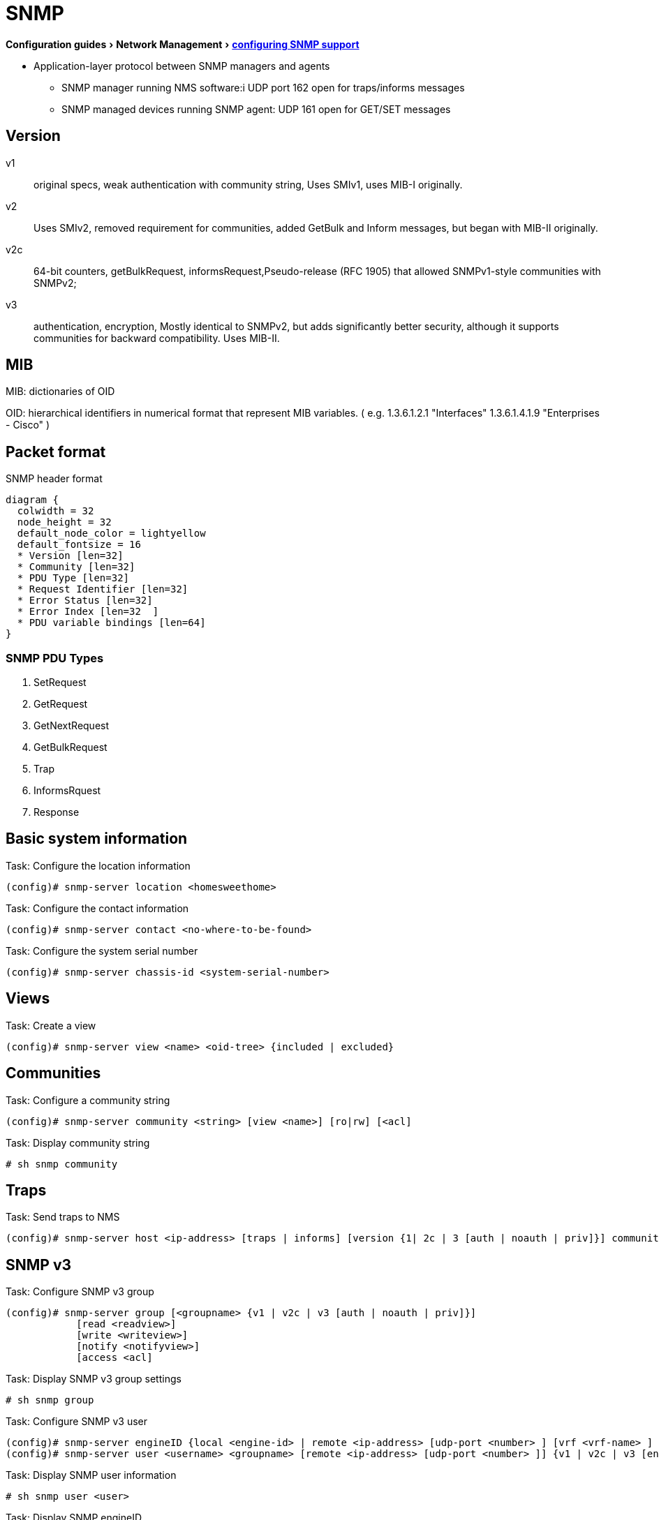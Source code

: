 = SNMP
:experimental:
:icons: font

menu:Configuration guides[Network Management > http://www.cisco.com/c/en/us/td/docs/ios-xml/ios/snmp/configuration/15-mt/snmp-15-mt-book/nm-snmp-cfg-snmp-support.html[configuring SNMP support] ]

//TODO start here with the pictures

- Application-layer protocol between SNMP managers and agents
** SNMP manager running NMS software:i UDP port 162 open for traps/informs messages
** SNMP managed devices running SNMP agent: UDP 161 open for GET/SET messages

== Version

v1:: original specs, weak authentication with community string, Uses SMIv1, uses MIB-I originally.
v2:: Uses SMIv2, removed requirement for communities, added GetBulk and Inform messages, but began with MIB-II originally.
v2c::  64-bit counters, getBulkRequest, informsRequest,Pseudo-release (RFC 1905) that allowed SNMPv1-style communities with SNMPv2;
v3:: authentication, encryption, Mostly identical to SNMPv2, but adds significantly better security, although it supports communities for backward compatibility. Uses MIB-II.

== MIB

MIB: dictionaries of OID

OID: hierarchical identifiers in numerical format that represent MIB variables.
( e.g. 1.3.6.1.2.1 "Interfaces"
1.3.6.1.4.1.9 "Enterprises - Cisco"
)

== Packet format

.SNMP header format
["packetdiag", target="snmp-header"]
----
diagram {
  colwidth = 32
  node_height = 32
  default_node_color = lightyellow
  default_fontsize = 16
  * Version [len=32]
  * Community [len=32]
  * PDU Type [len=32]
  * Request Identifier [len=32]
  * Error Status [len=32]
  * Error Index [len=32  ]
  * PDU variable bindings [len=64]
}
----

=== SNMP PDU Types

. SetRequest
. GetRequest
. GetNextRequest
. GetBulkRequest
. Trap
. InformsRquest
. Response



== Basic system information

.Task: Configure the location information
----
(config)# snmp-server location <homesweethome>
----

.Task: Configure the contact information
----
(config)# snmp-server contact <no-where-to-be-found>
----

.Task: Configure the system serial number
----
(config)# snmp-server chassis-id <system-serial-number>
----

==  Views

.Task: Create a view
----
(config)# snmp-server view <name> <oid-tree> {included | excluded}
----

== Communities


.Task: Configure a community string
----
(config)# snmp-server community <string> [view <name>] [ro|rw] [<acl]
----

.Task: Display community string
----
# sh snmp community
----

== Traps

.Task: Send traps to NMS
----
(config)# snmp-server host <ip-address> [traps | informs] [version {1| 2c | 3 [auth | noauth | priv]}] community-string [udp-port port-number] [notification-type]
----

== SNMP v3

.Task: Configure SNMP v3 group
----
(config)# snmp-server group [<groupname> {v1 | v2c | v3 [auth | noauth | priv]}]
            [read <readview>]
            [write <writeview>]
            [notify <notifyview>]
            [access <acl]
----

.Task: Display SNMP v3 group settings
----
# sh snmp group
----

.Task: Configure  SNMP v3 user
----
(config)# snmp-server engineID {local <engine-id> | remote <ip-address> [udp-port <number> ] [vrf <vrf-name> ] <engine-id-string> }
(config)# snmp-server user <username> <groupname> [remote <ip-address> [udp-port <number> ]] {v1 | v2c | v3 [encrypted] [auth {md5 | sha} <auth-password> ]} [access <acl>]
----

.Task: Display SNMP user information
----
# sh snmp user <user>
----

.Task: Display SNMP engineID
----
# sh snmp engineID
----

== SNMP manager

.Task: Configure the SNMP manager process
----
(config)# snmp-server manager
----

.Task: Configure the SNMP manager session time-out
----
(config)# snmp-server manager session-timeout <seconds>
----

.Task: Display the status of the SNMP sessions
----
# sh snmp sessions brief
----

.Task: Display the current set of pending SNMP requests
----
# sh snmp pending
----


== SNMP shutdown mechanism

.Task: Enable the SNMP shutdown mechanism
----
(config)# snmp-server system-shutdown
----


.Task: Define the maximum SNMP agent packet size
----
(config)# snmp-server packetsize <bytes>
----

.Task: Specify the TFTP servers used for saving and loading configuration files
----
(config)# snmp-server tftp-server-list <acl>
----

.Task: Disable SNMP agent
----
(config)# no snmp-server
----

